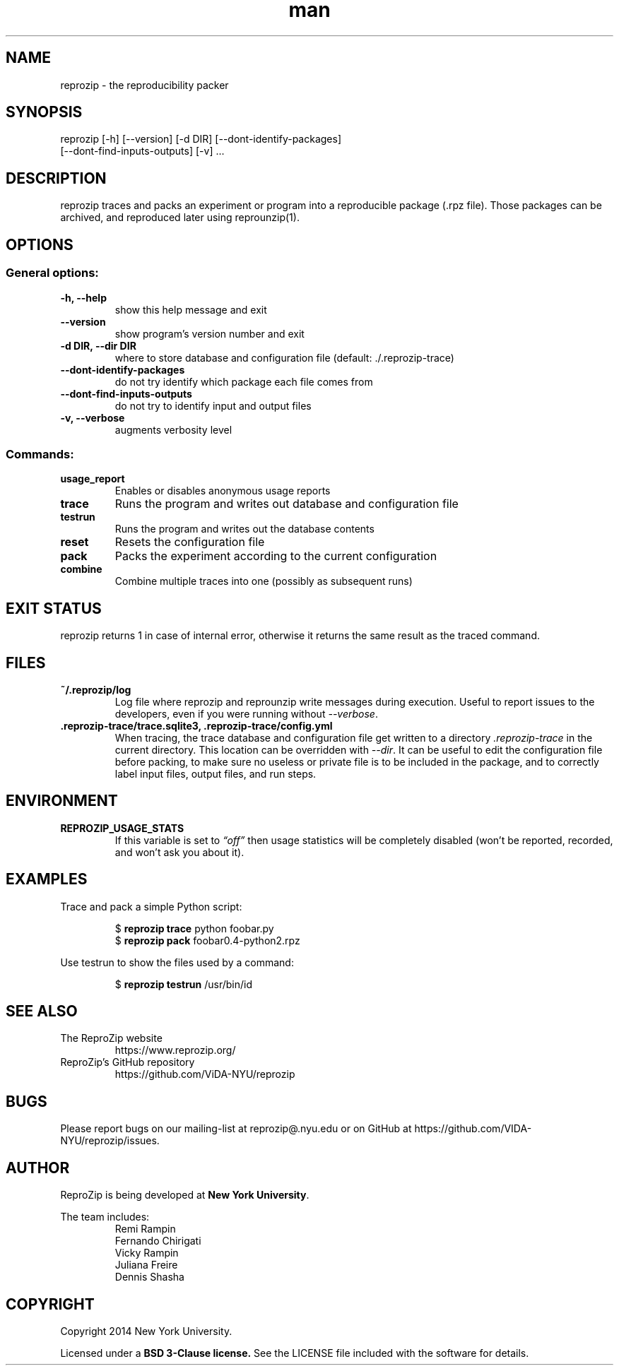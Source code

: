 .\" Manpage for reprozip
.TH man 1 "4 November 2017" "1.0.11" "reprozip man page"
.SH NAME
reprozip \- the reproducibility packer
.SH SYNOPSIS
reprozip [\-h] [\-\-version] [\-d DIR] [\-\-dont\-identify\-packages]
         [\-\-dont\-find\-inputs\-outputs] [\-v] ...
.SH DESCRIPTION
reprozip traces and packs an experiment or program into a reproducible package (.rpz file). Those packages can be archived, and reproduced later using reprounzip(1).
.SH OPTIONS
.SS General options:
.TP
.B \-h, \-\-help
show this help message and exit
.TP
.B \-\-version
show program's version number and exit
.TP
.B \-d DIR, \-\-dir DIR
where to store database and configuration file (default: ./.reprozip\-trace)
.TP
.B \-\-dont\-identify\-packages
do not try identify which package each file comes from
.TP
.B \-\-dont\-find\-inputs\-outputs
do not try to identify input and output files
.TP
.B \-v, \-\-verbose
augments verbosity level

.SS Commands:
.TP
.B usage_report
Enables or disables anonymous usage reports
.TP
.B trace
Runs the program and writes out database and configuration file
.TP
.B testrun
Runs the program and writes out the database contents
.TP
.B reset
Resets the configuration file
.TP
.B pack
Packs the experiment according to the current configuration
.TP
.B combine
Combine multiple traces into one (possibly as subsequent runs)
.SH EXIT STATUS
reprozip returns 1 in case of internal error, otherwise it returns the same result as the traced command.
.SH FILES
.TP
.B ~/.reprozip/log
Log file where reprozip and reprounzip write messages during execution. Useful to report issues to the developers, even if you were running without
.IR \-\-verbose .
.TP
.B .reprozip\-trace/trace.sqlite3, .reprozip\-trace/config.yml
When tracing, the trace database and configuration file get written to a directory
.I .reprozip\-trace
in the current directory. This location can be overridden with
.IR \-\-dir .
It can be useful to edit the configuration file before packing, to make sure no useless or private file is to be included in the package, and to correctly label input files, output files, and run steps.
.SH ENVIRONMENT
.TP
.B REPROZIP_USAGE_STATS
If this variable is set to
.I \*(lqoff\*(rq
then usage statistics will be completely disabled (won't be reported, recorded, and won't ask you about it).
.SH EXAMPLES
.P
Trace and pack a simple Python script:
.IP
.nf
.RB "$" " reprozip trace" " python foobar.py"
.RB "$" " reprozip pack" " foobar0.4\-python2.rpz"
.fi
.P
Use testrun to show the files used by a command:
.IP
.nf
.RB "$" " reprozip testrun" " /usr/bin/id"
.fi

.SH SEE ALSO
.TP
The ReproZip website
https://www.reprozip.org/
.TP
ReproZip's GitHub repository
https://github.com/ViDA\-NYU/reprozip
.SH BUGS
Please report bugs on our mailing-list at reprozip@.nyu.edu or on GitHub at https://github.com/VIDA\-NYU/reprozip/issues.
.SH AUTHOR
.RB "ReproZip is being developed at" " New York University" .

The team includes:
.RS
.nf
Remi Rampin
Fernando Chirigati
Vicky Rampin
Juliana Freire
Dennis Shasha
.fi
.RE
.SH COPYRIGHT
Copyright 2014 New York University.

.RB "Licensed under a" " BSD 3-Clause license." " See the LICENSE file included with the software for details."
